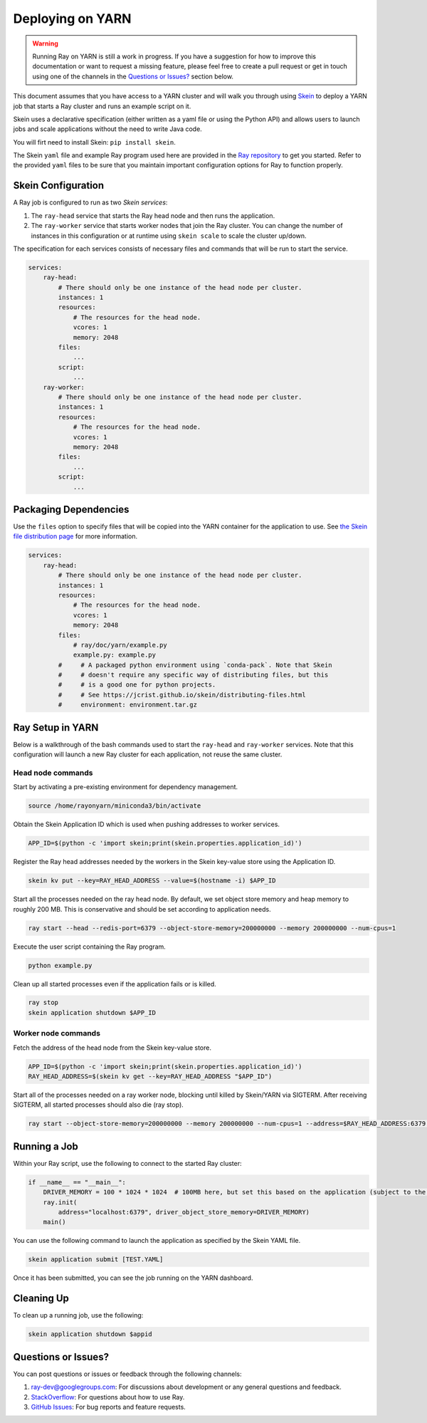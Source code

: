 Deploying on YARN
=================

.. warning::

  Running Ray on YARN is still a work in progress. If you have a
  suggestion for how to improve this documentation or want to request
  a missing feature, please feel free to create a pull request or get in touch
  using one of the channels in the `Questions or Issues?`_ section below.

This document assumes that you have access to a YARN cluster and will walk
you through using `Skein`_ to deploy a YARN job that starts a Ray cluster and
runs an example script on it.

Skein uses a declarative specification (either written as a yaml file or using the Python API) and allows users to launch jobs and scale applications without the need to write Java code.

You will firt need to install Skein: ``pip install skein``.

The Skein ``yaml`` file and example Ray program used here are provided in the
`Ray repository`_ to get you started. Refer to the provided ``yaml``
files to be sure that you maintain important configuration options for Ray to
function properly.

.. _`Ray repository`: https://github.com/ray-project/ray/tree/master/doc/yarn

Skein Configuration
-------------------

A Ray job is configured to run as two `Skein services`:

1. The ``ray-head`` service that starts the Ray head node and then runs the
   application.
2. The ``ray-worker`` service that starts worker nodes that join the Ray cluster.
   You can change the number of instances in this configuration or at runtime
   using ``skein scale`` to scale the cluster up/down.

The specification for each services consists of necessary files and commands that will be run to start the service.

.. code-block:: yaml

    services:
        ray-head:
            # There should only be one instance of the head node per cluster.
            instances: 1
            resources:
                # The resources for the head node.
                vcores: 1
                memory: 2048
            files:
                ...
            script:
                ...
        ray-worker:
            # There should only be one instance of the head node per cluster.
            instances: 1
            resources:
                # The resources for the head node.
                vcores: 1
                memory: 2048
            files:
                ...
            script:
                ...

Packaging Dependencies
----------------------

Use the ``files`` option to specify files that will be copied into the YARN container for the application to use. See `the Skein file distribution page <https://jcrist.github.io/skein/distributing-files.html>`_ for more information.

.. code-block:: yaml

    services:
        ray-head:
            # There should only be one instance of the head node per cluster.
            instances: 1
            resources:
                # The resources for the head node.
                vcores: 1
                memory: 2048
            files:
                # ray/doc/yarn/example.py
                example.py: example.py
            #     # A packaged python environment using `conda-pack`. Note that Skein
            #     # doesn't require any specific way of distributing files, but this
            #     # is a good one for python projects.
            #     # See https://jcrist.github.io/skein/distributing-files.html
            #     environment: environment.tar.gz

Ray Setup in YARN
-----------------

Below is a walkthrough of the bash commands used to start the ``ray-head`` and ``ray-worker`` services. Note that this configuration will launch a new Ray cluster for each application, not reuse the same cluster.

Head node commands
~~~~~~~~~~~~~~~~~~

Start by activating a pre-existing environment for dependency management.

.. code-block:: bash

    source /home/rayonyarn/miniconda3/bin/activate

Obtain the Skein Application ID which is used when pushing addresses to worker services.

.. code-block:: bash

    APP_ID=$(python -c 'import skein;print(skein.properties.application_id)')

Register the Ray head addresses needed by the workers in the Skein key-value store using the Application ID.

.. code-block:: bash

    skein kv put --key=RAY_HEAD_ADDRESS --value=$(hostname -i) $APP_ID

Start all the processes needed on the ray head node. By default, we set object store memory
and heap memory to roughly 200 MB. This is conservative and should be set according to application needs.

.. code-block:: bash

    ray start --head --redis-port=6379 --object-store-memory=200000000 --memory 200000000 --num-cpus=1

Execute the user script containing the Ray program.

.. code-block:: bash

    python example.py

Clean up all started processes even if the application fails or is killed.

.. code-block:: bash

    ray stop
    skein application shutdown $APP_ID


Worker node commands
~~~~~~~~~~~~~~~~~~~~

Fetch the address of the head node from the Skein key-value store.

.. code-block:: bash

    APP_ID=$(python -c 'import skein;print(skein.properties.application_id)')
    RAY_HEAD_ADDRESS=$(skein kv get --key=RAY_HEAD_ADDRESS "$APP_ID")

Start all of the processes needed on a ray worker node, blocking until killed by Skein/YARN via SIGTERM. After receiving SIGTERM, all started processes should also die (ray stop).

.. code-block:: bash

    ray start --object-store-memory=200000000 --memory 200000000 --num-cpus=1 --address=$RAY_HEAD_ADDRESS:6379 --block; ray stop


Running a Job
-------------

Within your Ray script, use the following to connect to the started Ray cluster:

.. code-block:: python

    if __name__ == "__main__":
        DRIVER_MEMORY = 100 * 1024 * 1024  # 100MB here, but set this based on the application (subject to the YARN container limit).
        ray.init(
            address="localhost:6379", driver_object_store_memory=DRIVER_MEMORY)
        main()

You can use the following command to launch the application as specified by the Skein YAML file.

.. code-block:: bash

    skein application submit [TEST.YAML]

Once it has been submitted, you can see the job running on the YARN dashboard.

.. image:: images/yarn-job.png

Cleaning Up
-----------

To clean up a running job, use the following:

.. code-block:: bash

    skein application shutdown $appid

Questions or Issues?
--------------------

You can post questions or issues or feedback through the following channels:

1. `ray-dev@googlegroups.com`_: For discussions about development or any general
   questions and feedback.
2. `StackOverflow`_: For questions about how to use Ray.
3. `GitHub Issues`_: For bug reports and feature requests.

.. _`ray-dev@googlegroups.com`: https://groups.google.com/forum/#!forum/ray-dev
.. _`StackOverflow`: https://stackoverflow.com/questions/tagged/ray
.. _`GitHub Issues`: https://github.com/ray-project/ray/issues

.. _`Skein`: https://jcrist.github.io/skein/
